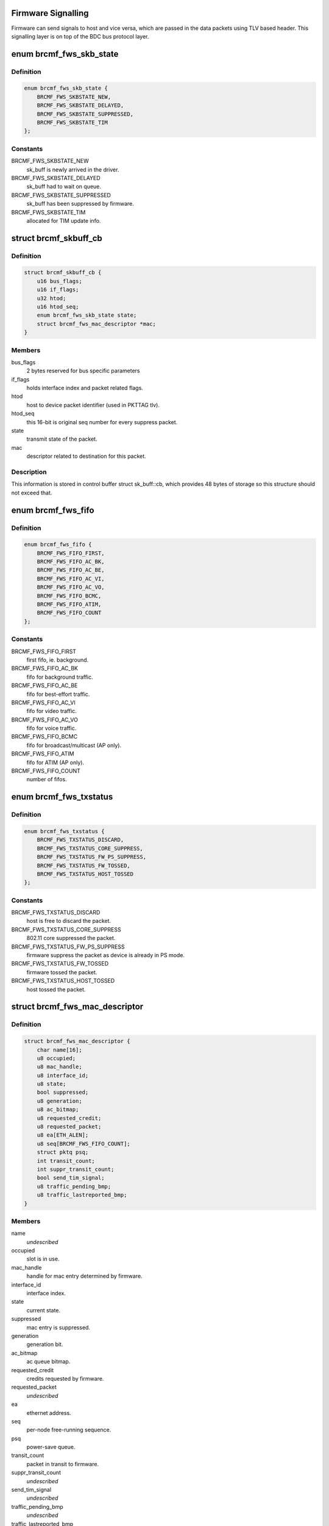 .. -*- coding: utf-8; mode: rst -*-
.. src-file: drivers/net/wireless/broadcom/brcm80211/brcmfmac/fwsignal.c

.. _`firmware-signalling`:

Firmware Signalling
===================

Firmware can send signals to host and vice versa, which are passed in the
data packets using TLV based header. This signalling layer is on top of the
BDC bus protocol layer.

.. _`brcmf_fws_skb_state`:

enum brcmf_fws_skb_state
========================

.. c:type:: enum brcmf_fws_skb_state

    indicates processing state of skb.

.. _`brcmf_fws_skb_state.definition`:

Definition
----------

.. code-block:: c

    enum brcmf_fws_skb_state {
        BRCMF_FWS_SKBSTATE_NEW,
        BRCMF_FWS_SKBSTATE_DELAYED,
        BRCMF_FWS_SKBSTATE_SUPPRESSED,
        BRCMF_FWS_SKBSTATE_TIM
    };

.. _`brcmf_fws_skb_state.constants`:

Constants
---------

BRCMF_FWS_SKBSTATE_NEW
    sk_buff is newly arrived in the driver.

BRCMF_FWS_SKBSTATE_DELAYED
    sk_buff had to wait on queue.

BRCMF_FWS_SKBSTATE_SUPPRESSED
    sk_buff has been suppressed by firmware.

BRCMF_FWS_SKBSTATE_TIM
    allocated for TIM update info.

.. _`brcmf_skbuff_cb`:

struct brcmf_skbuff_cb
======================

.. c:type:: struct brcmf_skbuff_cb

    control buffer associated with skbuff.

.. _`brcmf_skbuff_cb.definition`:

Definition
----------

.. code-block:: c

    struct brcmf_skbuff_cb {
        u16 bus_flags;
        u16 if_flags;
        u32 htod;
        u16 htod_seq;
        enum brcmf_fws_skb_state state;
        struct brcmf_fws_mac_descriptor *mac;
    }

.. _`brcmf_skbuff_cb.members`:

Members
-------

bus_flags
    2 bytes reserved for bus specific parameters

if_flags
    holds interface index and packet related flags.

htod
    host to device packet identifier (used in PKTTAG tlv).

htod_seq
    this 16-bit is original seq number for every suppress packet.

state
    transmit state of the packet.

mac
    descriptor related to destination for this packet.

.. _`brcmf_skbuff_cb.description`:

Description
-----------

This information is stored in control buffer struct sk_buff::cb, which
provides 48 bytes of storage so this structure should not exceed that.

.. _`brcmf_fws_fifo`:

enum brcmf_fws_fifo
===================

.. c:type:: enum brcmf_fws_fifo

    fifo indices used by dongle firmware.

.. _`brcmf_fws_fifo.definition`:

Definition
----------

.. code-block:: c

    enum brcmf_fws_fifo {
        BRCMF_FWS_FIFO_FIRST,
        BRCMF_FWS_FIFO_AC_BK,
        BRCMF_FWS_FIFO_AC_BE,
        BRCMF_FWS_FIFO_AC_VI,
        BRCMF_FWS_FIFO_AC_VO,
        BRCMF_FWS_FIFO_BCMC,
        BRCMF_FWS_FIFO_ATIM,
        BRCMF_FWS_FIFO_COUNT
    };

.. _`brcmf_fws_fifo.constants`:

Constants
---------

BRCMF_FWS_FIFO_FIRST
    first fifo, ie. background.

BRCMF_FWS_FIFO_AC_BK
    fifo for background traffic.

BRCMF_FWS_FIFO_AC_BE
    fifo for best-effort traffic.

BRCMF_FWS_FIFO_AC_VI
    fifo for video traffic.

BRCMF_FWS_FIFO_AC_VO
    fifo for voice traffic.

BRCMF_FWS_FIFO_BCMC
    fifo for broadcast/multicast (AP only).

BRCMF_FWS_FIFO_ATIM
    fifo for ATIM (AP only).

BRCMF_FWS_FIFO_COUNT
    number of fifos.

.. _`brcmf_fws_txstatus`:

enum brcmf_fws_txstatus
=======================

.. c:type:: enum brcmf_fws_txstatus

    txstatus flag values.

.. _`brcmf_fws_txstatus.definition`:

Definition
----------

.. code-block:: c

    enum brcmf_fws_txstatus {
        BRCMF_FWS_TXSTATUS_DISCARD,
        BRCMF_FWS_TXSTATUS_CORE_SUPPRESS,
        BRCMF_FWS_TXSTATUS_FW_PS_SUPPRESS,
        BRCMF_FWS_TXSTATUS_FW_TOSSED,
        BRCMF_FWS_TXSTATUS_HOST_TOSSED
    };

.. _`brcmf_fws_txstatus.constants`:

Constants
---------

BRCMF_FWS_TXSTATUS_DISCARD
    host is free to discard the packet.

BRCMF_FWS_TXSTATUS_CORE_SUPPRESS
    802.11 core suppressed the packet.

BRCMF_FWS_TXSTATUS_FW_PS_SUPPRESS
    firmware suppress the packet as device is already in PS mode.

BRCMF_FWS_TXSTATUS_FW_TOSSED
    firmware tossed the packet.

BRCMF_FWS_TXSTATUS_HOST_TOSSED
    host tossed the packet.

.. _`brcmf_fws_mac_descriptor`:

struct brcmf_fws_mac_descriptor
===============================

.. c:type:: struct brcmf_fws_mac_descriptor

    firmware signalling data per node/interface

.. _`brcmf_fws_mac_descriptor.definition`:

Definition
----------

.. code-block:: c

    struct brcmf_fws_mac_descriptor {
        char name[16];
        u8 occupied;
        u8 mac_handle;
        u8 interface_id;
        u8 state;
        bool suppressed;
        u8 generation;
        u8 ac_bitmap;
        u8 requested_credit;
        u8 requested_packet;
        u8 ea[ETH_ALEN];
        u8 seq[BRCMF_FWS_FIFO_COUNT];
        struct pktq psq;
        int transit_count;
        int suppr_transit_count;
        bool send_tim_signal;
        u8 traffic_pending_bmp;
        u8 traffic_lastreported_bmp;
    }

.. _`brcmf_fws_mac_descriptor.members`:

Members
-------

name
    *undescribed*

occupied
    slot is in use.

mac_handle
    handle for mac entry determined by firmware.

interface_id
    interface index.

state
    current state.

suppressed
    mac entry is suppressed.

generation
    generation bit.

ac_bitmap
    ac queue bitmap.

requested_credit
    credits requested by firmware.

requested_packet
    *undescribed*

ea
    ethernet address.

seq
    per-node free-running sequence.

psq
    power-save queue.

transit_count
    packet in transit to firmware.

suppr_transit_count
    *undescribed*

send_tim_signal
    *undescribed*

traffic_pending_bmp
    *undescribed*

traffic_lastreported_bmp
    *undescribed*

.. _`brcmf_fws_hanger_item_state`:

enum brcmf_fws_hanger_item_state
================================

.. c:type:: enum brcmf_fws_hanger_item_state

    state of hanger item.

.. _`brcmf_fws_hanger_item_state.definition`:

Definition
----------

.. code-block:: c

    enum brcmf_fws_hanger_item_state {
        BRCMF_FWS_HANGER_ITEM_STATE_FREE,
        BRCMF_FWS_HANGER_ITEM_STATE_INUSE,
        BRCMF_FWS_HANGER_ITEM_STATE_INUSE_SUPPRESSED
    };

.. _`brcmf_fws_hanger_item_state.constants`:

Constants
---------

BRCMF_FWS_HANGER_ITEM_STATE_FREE
    item is free for use.

BRCMF_FWS_HANGER_ITEM_STATE_INUSE
    item is in use.

BRCMF_FWS_HANGER_ITEM_STATE_INUSE_SUPPRESSED
    item was suppressed.

.. _`brcmf_fws_hanger_item`:

struct brcmf_fws_hanger_item
============================

.. c:type:: struct brcmf_fws_hanger_item

    single entry for tx pending packet.

.. _`brcmf_fws_hanger_item.definition`:

Definition
----------

.. code-block:: c

    struct brcmf_fws_hanger_item {
        enum brcmf_fws_hanger_item_state state;
        struct sk_buff *pkt;
    }

.. _`brcmf_fws_hanger_item.members`:

Members
-------

state
    entry is either free or occupied.

pkt
    packet itself.

.. _`brcmf_fws_hanger`:

struct brcmf_fws_hanger
=======================

.. c:type:: struct brcmf_fws_hanger

    holds packets awaiting firmware txstatus.

.. _`brcmf_fws_hanger.definition`:

Definition
----------

.. code-block:: c

    struct brcmf_fws_hanger {
        u32 pushed;
        u32 popped;
        u32 failed_to_push;
        u32 failed_to_pop;
        u32 failed_slotfind;
        u32 slot_pos;
        struct brcmf_fws_hanger_item items[BRCMF_FWS_HANGER_MAXITEMS];
    }

.. _`brcmf_fws_hanger.members`:

Members
-------

pushed
    packets pushed to await txstatus.

popped
    packets popped upon handling txstatus.

failed_to_push
    packets that could not be pushed.

failed_to_pop
    packets that could not be popped.

failed_slotfind
    packets for which failed to find an entry.

slot_pos
    last returned item index for a free entry.

items
    array of hanger items.

.. _`brcmf_fws_get_tlv_len`:

brcmf_fws_get_tlv_len
=====================

.. c:function:: int brcmf_fws_get_tlv_len(struct brcmf_fws_info *fws, enum brcmf_fws_tlv_type id)

    returns defined length for given tlv id.

    :param fws:
        firmware-signalling information.
    :type fws: struct brcmf_fws_info \*

    :param id:
        identifier of the TLV.
    :type id: enum brcmf_fws_tlv_type

.. _`brcmf_fws_get_tlv_len.return`:

Return
------

the specified length for the given TLV; Otherwise -EINVAL.

.. This file was automatic generated / don't edit.


